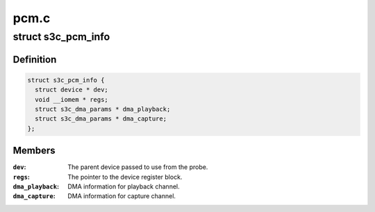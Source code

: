 .. -*- coding: utf-8; mode: rst -*-

=====
pcm.c
=====


.. _`s3c_pcm_info`:

struct s3c_pcm_info
===================

.. c:type:: s3c_pcm_info

    S3C PCM Controller information


.. _`s3c_pcm_info.definition`:

Definition
----------

.. code-block:: c

  struct s3c_pcm_info {
    struct device * dev;
    void __iomem * regs;
    struct s3c_dma_params * dma_playback;
    struct s3c_dma_params * dma_capture;
  };


.. _`s3c_pcm_info.members`:

Members
-------

:``dev``:
    The parent device passed to use from the probe.

:``regs``:
    The pointer to the device register block.

:``dma_playback``:
    DMA information for playback channel.

:``dma_capture``:
    DMA information for capture channel.


